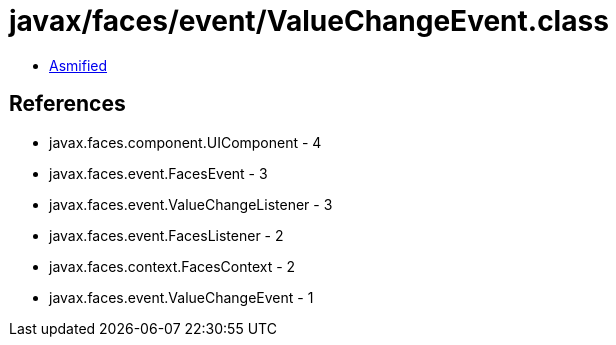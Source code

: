 = javax/faces/event/ValueChangeEvent.class

 - link:ValueChangeEvent-asmified.java[Asmified]

== References

 - javax.faces.component.UIComponent - 4
 - javax.faces.event.FacesEvent - 3
 - javax.faces.event.ValueChangeListener - 3
 - javax.faces.event.FacesListener - 2
 - javax.faces.context.FacesContext - 2
 - javax.faces.event.ValueChangeEvent - 1
